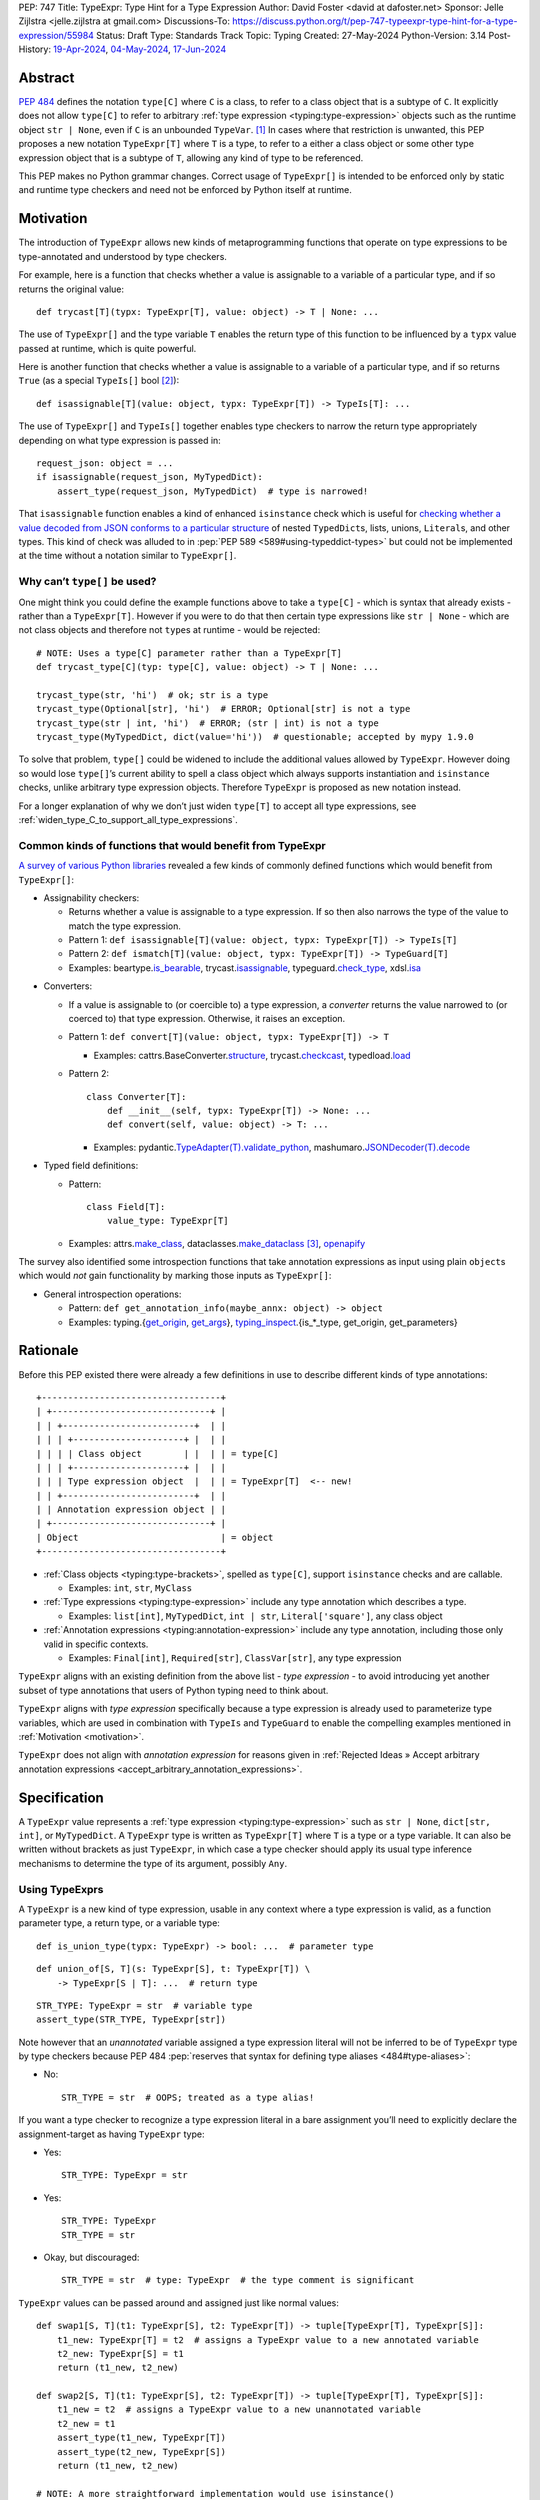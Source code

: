 PEP: 747
Title: TypeExpr: Type Hint for a Type Expression
Author: David Foster <david at dafoster.net>
Sponsor: Jelle Zijlstra <jelle.zijlstra at gmail.com>
Discussions-To: https://discuss.python.org/t/pep-747-typeexpr-type-hint-for-a-type-expression/55984
Status: Draft
Type: Standards Track
Topic: Typing
Created: 27-May-2024
Python-Version: 3.14
Post-History: `19-Apr-2024 <https://discuss.python.org/t/typeform-spelling-for-a-type-annotation-object-at-runtime/51435>`__, `04-May-2024 <https://discuss.python.org/t/typeform-spelling-for-a-type-annotation-object-at-runtime/51435/7/>`__, `17-Jun-2024 <https://discuss.python.org/t/pep-747-typeexpr-type-hint-for-a-type-expression/55984>`__


Abstract
========

:pep:`484` defines the notation ``type[C]`` where ``C`` is a class, to
refer to a class object that is a subtype of ``C``. It explicitly does
not allow ``type[C]`` to refer to arbitrary
:ref:`type expression <typing:type-expression>` objects such
as the runtime object ``str | None``, even if ``C`` is an unbounded
``TypeVar``. [#type_c]_ In cases where that restriction is unwanted, this
PEP proposes a new notation ``TypeExpr[T]`` where ``T`` is a type, to
refer to a either a class object or some other type expression object
that is a subtype of ``T``, allowing any kind of type to be referenced.

This PEP makes no Python grammar changes. Correct usage of
``TypeExpr[]`` is intended to be enforced only by static and runtime
type checkers and need not be enforced by Python itself at runtime.


.. _motivation:

Motivation
==========

The introduction of ``TypeExpr`` allows new kinds of metaprogramming
functions that operate on type expressions to be type-annotated and
understood by type checkers.

For example, here is a function that checks whether a value is
assignable to a variable of a particular type, and if so returns the
original value:

::

   def trycast[T](typx: TypeExpr[T], value: object) -> T | None: ...

The use of ``TypeExpr[]`` and the type variable ``T`` enables the return
type of this function to be influenced by a ``typx`` value passed at
runtime, which is quite powerful.

Here is another function that checks whether a value is assignable to a
variable of a particular type, and if so returns ``True`` (as a special
``TypeIs[]`` bool [#TypeIsPep]_):

::

   def isassignable[T](value: object, typx: TypeExpr[T]) -> TypeIs[T]: ...

The use of ``TypeExpr[]`` and ``TypeIs[]`` together enables type
checkers to narrow the return type appropriately depending on what type
expression is passed in:

::

   request_json: object = ...
   if isassignable(request_json, MyTypedDict):
       assert_type(request_json, MyTypedDict)  # type is narrowed!

That ``isassignable`` function enables a kind of enhanced ``isinstance``
check which is useful for `checking whether a value decoded from JSON
conforms to a particular structure`_ of nested ``TypedDict``\ s,
lists, unions, ``Literal``\ s, and other types. This kind
of check was alluded to in :pep:`PEP 589 <589#using-typeddict-types>` but could
not be implemented at the time without a notation similar to
``TypeExpr[]``.

.. _checking whether a value decoded from JSON conforms to a particular structure: https://mail.python.org/archives/list/typing-sig@python.org/thread/I5ZOQICTJCENTCDPHLZR7NT42QJ43GP4/


Why can’t ``type[]`` be used?
-----------------------------

One might think you could define the example functions above to take a
``type[C]`` - which is syntax that already exists - rather than a
``TypeExpr[T]``. However if you were to do that then certain type
expressions like ``str | None`` - which are not class objects and
therefore not ``type``\ s at runtime - would be rejected:

::

   # NOTE: Uses a type[C] parameter rather than a TypeExpr[T]
   def trycast_type[C](typ: type[C], value: object) -> T | None: ...

   trycast_type(str, 'hi')  # ok; str is a type
   trycast_type(Optional[str], 'hi')  # ERROR; Optional[str] is not a type
   trycast_type(str | int, 'hi')  # ERROR; (str | int) is not a type
   trycast_type(MyTypedDict, dict(value='hi'))  # questionable; accepted by mypy 1.9.0

To solve that problem, ``type[]`` could be widened to include the
additional values allowed by ``TypeExpr``. However doing so would lose
``type[]``\ ’s current ability to spell a class object which always
supports instantiation and ``isinstance`` checks, unlike arbitrary type
expression objects. Therefore ``TypeExpr`` is proposed as new notation
instead.

For a longer explanation of why we don’t just widen ``type[T]`` to
accept all type expressions, see
:ref:`widen_type_C_to_support_all_type_expressions`.


Common kinds of functions that would benefit from TypeExpr
----------------------------------------------------------

`A survey of various Python libraries`_ revealed a few kinds of commonly
defined functions which would benefit from ``TypeExpr[]``:

.. _A survey of various Python libraries: https://github.com/python/mypy/issues/9773#issuecomment-2017998886

-  Assignability checkers:

   -  Returns whether a value is assignable to a type expression. If so
      then also narrows the type of the value to match the type
      expression.
   -  Pattern 1:
      ``def isassignable[T](value: object, typx: TypeExpr[T]) -> TypeIs[T]``
   -  Pattern 2:
      ``def ismatch[T](value: object, typx: TypeExpr[T]) -> TypeGuard[T]``
   -  Examples: beartype.\ `is_bearable`_, trycast.\ `isassignable`_,
      typeguard.\ `check_type`_, xdsl.\ `isa`_

.. _is_bearable: https://github.com/beartype/beartype/issues/255
.. _isassignable: https://github.com/davidfstr/trycast?tab=readme-ov-file#isassignable-api
.. _check_type: https://typeguard.readthedocs.io/en/latest/api.html#typeguard.check_type
.. _isa: https://github.com/xdslproject/xdsl/blob/ac12c9ab0d64618475efb98d1d197bdd79f593c3/xdsl/utils/hints.py#L23

-  Converters:

   -  If a value is assignable to (or coercible to) a type expression,
      a *converter* returns the value narrowed to (or coerced to) that type
      expression. Otherwise, it raises an exception.
   -  Pattern 1:
      ``def convert[T](value: object, typx: TypeExpr[T]) -> T``

      -  Examples: cattrs.BaseConverter.\ `structure`_, trycast.\ `checkcast`_,
         typedload.\ `load`_

   -  Pattern 2:

      ::

        class Converter[T]:
            def __init__(self, typx: TypeExpr[T]) -> None: ...
            def convert(self, value: object) -> T: ...

      -  Examples: pydantic.\ `TypeAdapter(T).validate_python`_,
         mashumaro.\ `JSONDecoder(T).decode`_

.. _structure: https://github.com/python-attrs/cattrs/blob/5f5c11627a7f67a23d6212bc7df9f96243c62dc5/src/cattrs/converters.py#L332-L334
.. _checkcast: https://github.com/davidfstr/trycast#checkcast-api
.. _load: https://ltworf.github.io/typedload/
.. _TypeAdapter(T).validate_python: https://stackoverflow.com/a/61021183/604063
.. _JSONDecoder(T).decode: https://github.com/Fatal1ty/mashumaro?tab=readme-ov-file#usage-example

-  Typed field definitions:

   -  Pattern:

      ::

        class Field[T]:
            value_type: TypeExpr[T]

   -  Examples: attrs.\ `make_class`_,
      dataclasses.\ `make_dataclass`_ [#DataclassInitVar]_, `openapify`_

.. _make_class: https://www.attrs.org/en/stable/api.html#attrs.make_class
.. _make_dataclass: https://github.com/python/typeshed/issues/11653
.. _openapify: https://github.com/Fatal1ty/openapify/blob/c8d968c7c9c8fd7d4888bd2ddbe18ffd1469f3ca/openapify/core/models.py#L16

The survey also identified some introspection functions that take
annotation expressions as input using plain ``object``\ s which would
*not* gain functionality by marking those inputs as ``TypeExpr[]``:

-  General introspection operations:

   -  Pattern: ``def get_annotation_info(maybe_annx: object) -> object``
   -  Examples: typing.{`get_origin`_, `get_args`_},
      `typing_inspect`_.{is_*_type, get_origin, get_parameters}

.. _get_origin: https://docs.python.org/3/library/typing.html#typing.get_origin
.. _get_args: https://docs.python.org/3/library/typing.html#typing.get_args
.. _typing_inspect: https://github.com/ilevkivskyi/typing_inspect?tab=readme-ov-file#readme


Rationale
=========

Before this PEP existed there were already a few definitions in use to describe
different kinds of type annotations:

::

   +----------------------------------+ 
   | +------------------------------+ | 
   | | +-------------------------+  | | 
   | | | +---------------------+ |  | | 
   | | | | Class object        | |  | | = type[C]        
   | | | +---------------------+ |  | | 
   | | | Type expression object  |  | | = TypeExpr[T]  <-- new!
   | | +-------------------------+  | | 
   | | Annotation expression object | | 
   | +------------------------------+ | 
   | Object                           | = object         
   +----------------------------------+ 

-  :ref:`Class objects <typing:type-brackets>`,
   spelled as ``type[C]``, support ``isinstance`` checks and are callable.

   -  Examples: ``int``, ``str``, ``MyClass``

-  :ref:`Type expressions <typing:type-expression>`
   include any type annotation which describes a type.

   -  Examples: ``list[int]``, ``MyTypedDict``, ``int | str``,
      ``Literal['square']``, any class object

-  :ref:`Annotation expressions <typing:annotation-expression>`
   include any type annotation, including those only valid in specific contexts.

   -  Examples: ``Final[int]``, ``Required[str]``, ``ClassVar[str]``,
      any type expression

``TypeExpr`` aligns with an existing definition from the above list -
*type expression* - to avoid introducing yet another subset of type annotations
that users of Python typing need to think about.

``TypeExpr`` aligns with *type expression* specifically
because a type expression is already used to parameterize type variables,
which are used in combination with ``TypeIs`` and ``TypeGuard`` to enable
the compelling examples mentioned in :ref:`Motivation <motivation>`.

``TypeExpr`` does not align with *annotation expression* for reasons given in
:ref:`Rejected Ideas » Accept arbitrary annotation expressions <accept_arbitrary_annotation_expressions>`.


Specification
=============

A ``TypeExpr`` value represents a :ref:`type expression <typing:type-expression>`
such as ``str | None``, ``dict[str, int]``, or ``MyTypedDict``.
A ``TypeExpr`` type is written as
``TypeExpr[T]`` where ``T`` is a type or a type variable. It can also be
written without brackets as just ``TypeExpr``, in which case a type
checker should apply its usual type inference mechanisms to determine
the type of its argument, possibly ``Any``.


Using TypeExprs
---------------

A ``TypeExpr`` is a new kind of type expression, usable in any context where a
type expression is valid, as a function parameter type, a return type, 
or a variable type:

::

   def is_union_type(typx: TypeExpr) -> bool: ...  # parameter type

::

   def union_of[S, T](s: TypeExpr[S], t: TypeExpr[T]) \
       -> TypeExpr[S | T]: ...  # return type

::

   STR_TYPE: TypeExpr = str  # variable type
   assert_type(STR_TYPE, TypeExpr[str])

Note however that an *unannotated* variable assigned a type expression literal
will not be inferred to be of ``TypeExpr`` type by type checkers because PEP
484 :pep:`reserves that syntax for defining type aliases <484#type-aliases>`:

-  No:

   ::

      STR_TYPE = str  # OOPS; treated as a type alias!

If you want a type checker to recognize a type expression literal in a bare
assignment you’ll need to explicitly declare the assignment-target as
having ``TypeExpr`` type:

-  Yes:

   ::

      STR_TYPE: TypeExpr = str

-  Yes:

   ::

      STR_TYPE: TypeExpr
      STR_TYPE = str

-  Okay, but discouraged:

   ::

      STR_TYPE = str  # type: TypeExpr  # the type comment is significant

``TypeExpr`` values can be passed around and assigned just like normal
values:

::

   def swap1[S, T](t1: TypeExpr[S], t2: TypeExpr[T]) -> tuple[TypeExpr[T], TypeExpr[S]]:
       t1_new: TypeExpr[T] = t2  # assigns a TypeExpr value to a new annotated variable
       t2_new: TypeExpr[S] = t1
       return (t1_new, t2_new)

   def swap2[S, T](t1: TypeExpr[S], t2: TypeExpr[T]) -> tuple[TypeExpr[T], TypeExpr[S]]:
       t1_new = t2  # assigns a TypeExpr value to a new unannotated variable
       t2_new = t1
       assert_type(t1_new, TypeExpr[T])
       assert_type(t2_new, TypeExpr[S])
       return (t1_new, t2_new)

   # NOTE: A more straightforward implementation would use isinstance()
   def ensure_int(value: object) -> None:
       value_type: TypeExpr = type(value)  # assigns a type (a subtype of TypeExpr)
       assert value_type == int


TypeExpr Values
---------------

A variable of type ``TypeExpr[T]`` where ``T`` is a type, can hold any
**type expression object** - the result of evaluating a 
:ref:`type expression <typing:type-expression>`
at runtime - which is a subtype of ``T``.

Incomplete expressions like a bare ``Optional`` or ``Union`` which do
not spell a type are not ``TypeExpr`` values.

``TypeExpr[...]`` is itself a ``TypeExpr`` value:

::

   OPTIONAL_INT_TYPE: TypeExpr = TypeExpr[int | None]  # OK
   assert isassignable(Optional[int], OPTIONAL_INT_TYPE)

.. _non_universal_typeexpr:

``TypeExpr[]`` values include *all* type expressions including some
**non-universal type expressions** which are not valid in all annotation contexts.
In particular:

-  ``Self`` (valid only in some contexts)
-  ``TypeGuard[...]`` (valid only in some contexts)
-  ``TypeIs[...]`` (valid only in some contexts)


Explicit TypeExpr Values
''''''''''''''''''''''''

The syntax ``TypeExpr(T)`` (with parentheses) can be used to
spell a ``TypeExpr[T]`` value explicitly:

::

   NONE = TypeExpr(None)
   INT1 = TypeExpr('int')  # stringified type expression
   INT2 = TypeExpr(int)

At runtime the ``TypeExpr(...)`` callable returns its single argument unchanged.


.. _implicit_typeexpr_values:

Implicit TypeExpr Values
''''''''''''''''''''''''

Historically static type checkers have only needed to recognize
*type expressions* in contexts where a type expression was expected.
Now *type expression objects* must also be recognized in contexts where a
value expression is expected.

Static type checkers already recognize **class objects** (``type[C]``):

-  As a value expression, ``C`` has type ``type[C]``,
   for each of the following values of C:

   -  ``name`` (where ``name`` must refer to a valid in-scope class, type alias, or TypeVar)
   -  ``name '[' ... ']'``
   -  ``<type> '[' ... ']'``

The following **unparameterized type expressions** can be recognized unambiguously:

-  As a value expression, ``X`` has type ``TypeExpr[X]``,
   for each of the following values of X:

   -  ``<Any>``
   -  ``<Self>``
   -  ``<LiteralString>``
   -  ``<NoReturn>``
   -  ``<Never>``

**None**: The type expression ``None`` (``NoneType``) is ambiguous with the value ``None``,
so must use the explicit ``TypeExpr(...)`` syntax:

-  As a value expression, ``TypeExpr(None)`` has type ``TypeExpr[None]``.
-  As a value expression, ``None`` continues to have type ``None``.

The following **parameterized type expressions** can be recognized unambiguously:

-  As a value expression, ``X`` has type ``TypeExpr[X]``,
   for each of the following values of X:

   -  ``<Literal> '[' ... ']'``
   -  ``<Optional> '[' ... ']'``
   -  ``<Union> '[' ... ']'``
   -  ``<Callable> '[' ... ']'``
   -  ``<tuple> '[' ... ']'``
   -  ``<TypeGuard> '[' ... ']'``
   -  ``<TypeIs> '[' ... ']'``

.. _recognizing_annotated:

**Annotated**: The type expression ``Annotated[...]`` is ambiguous with 
the annotation expression ``Annotated[...]``,
so must be disambiguated based on its argument type:

-  As a value expression, ``Annotated[x, ...]`` has type ``type[C]``
   if ``x`` has type ``type[C]``.
-  As a value expression, ``Annotated[x, ...]`` has type ``TypeExpr[T]``
   if ``x`` has type ``TypeExpr[T]``.
-  As a value expression, ``Annotated[x, ...]`` has type ``object``
   if ``x`` has a type that is not ``type[C]`` or ``TypeExpr[T]``.

**Union**: The type expression ``T1 | T2`` is ambiguous with the value ``int1 | int2``,
so must be disambiguated based on its argument type:

-  As a value expression, ``x | y`` has type ``TypeExpr[x | y]``
   if ``x`` has type ``TypeExpr[t1]`` (or ``type[t1]``)
   and ``y`` has type ``TypeExpr[t2]`` (or ``type[t2]``).
-  As a value expression, ``x | y`` has type ``int``
   if ``x`` has type ``int`` and ``y`` has type ``int``

The **stringified type expression** ``"T"`` is ambiguous with both
the stringified annotation expression ``"T"``
and the string literal ``"T"``,
so must use the explicit ``TypeExpr(...)`` syntax:

-  As a value expression, ``TypeExpr("T")`` has type ``TypeExpr[T]``,
   where ``T`` is a valid type expression
-  As a value expression, ``"T"`` continues to have type ``Literal["T"]``.

No other kinds of type expressions currently exist.

New kinds of type expressions that are introduced should define how they
will be recognized in a value expression context.


Implicit Annotation Expression Values
'''''''''''''''''''''''''''''''''''''

Although this PEP is mostly concerned with *type expressions* rather than
*annotation expressions*, it is straightforward to extend the rules for
:ref:`recognizing type expressions <implicit_typeexpr_values>`
to similar rules for recognizing annotation expressions,
so this PEP takes the opportunity to define those rules as well:

The following **unparameterized annotation expressions** can be recognized unambiguously:

-  As a value expression, ``X`` has type ``object``,
   for each of the following values of X:

   -  ``<TypeAlias>``

The following **parameterized annotation expressions** can be recognized unambiguously:

-  As a value expression, ``X`` has type ``object``,
   for each of the following values of X:

   -  ``<Required> '[' ... ']'``
   -  ``<NotRequired> '[' ... ']'``
   -  ``<ReadOnly> '[' ... ']'``
   -  ``<ClassVar> '[' ... ']'``
   -  ``<Final> '[' ... ']'``
   -  ``<InitVar> '[' ... ']'``
   -  ``<Unpack> '[' ... ']'``

**Annotated**: The annotation expression ``Annotated[...]`` is ambiguous with 
the type expression ``Annotated[...]``,
so must be :ref:`disambiguated based on its argument type <recognizing_annotated>`.

The following **syntactic annotation expressions** 
cannot be recognized in a value expression context at all:

-  ``'*' unpackable``
-  ``name '.' 'args'`` (where ``name`` must be an in-scope ParamSpec)
-  ``name '.' 'kwargs'`` (where ``name`` must be an in-scope ParamSpec)

The **stringified annotation expression** ``"T"`` is ambiguous with both
the stringified type expression ``"T"``
and the string literal ``"T"``, and
cannot be recognized in a value expression context at all:

-  As a value expression, ``"T"`` continues to have type ``Literal["T"]``.

No other kinds of annotation expressions currently exist.

New kinds of annotation expressions that are introduced should define how they
will (or will not) be recognized in a value expression context.


Literal[] TypeExprs
'''''''''''''''''''

To simplify static type checking, a ``Literal[...]`` value is *not*
considered assignable to a ``TypeExpr`` variable even if all of its members
spell valid types:

::

   STRS_TYPE_NAME: Literal['str', 'list[str]'] = 'str'
   STRS_TYPE: TypeExpr = STRS_TYPE_NAME  # ERROR: Literal[] value is not a TypeExpr


Static vs. Runtime Representations of TypeExprs
'''''''''''''''''''''''''''''''''''''''''''''''

A ``TypeExpr`` value appearing statically in a source file may be normalized
to a different representation at runtime. For example string-based 
forward references are normalized at runtime to be ``ForwardRef`` instances
in some contexts: [#forward_ref_normalization]_

::

   >>> IntTree = list[typing.Union[int, 'IntTree']]
   >>> IntTree
   list[typing.Union[int, ForwardRef('IntTree')]]

The runtime representations of ``TypeExpr``\ s are considered implementation
details that may change over time and therefore static type checkers are
not required to recognize them:

::

   INT_TREE: TypeExpr = ForwardRef('IntTree')  # ERROR: Runtime-only form

Runtime type checkers that wish to assign a runtime-only representation
of a type expression to a ``TypeExpr[]`` variable must use ``cast()`` to
avoid errors from static type checkers:

::

   INT_TREE = cast(TypeExpr, ForwardRef('IntTree'))  # OK


Subtyping
---------

Whether a ``TypeExpr`` value can be assigned from one variable to another is
determined by the following rules:

``TypeExpr[]`` is covariant in its argument type, just like ``type[]``:

-  ``TypeExpr[T1]`` is a subtype of ``TypeExpr[T2]`` iff ``T1`` is a
   subtype of ``T2``.
-  ``type[C1]`` is a subtype of ``TypeExpr[C2]`` iff ``C1`` is a subtype
   of ``C2``.

A plain ``type`` can be assigned to a plain ``TypeExpr`` but not the
other way around:

-  ``type[Any]`` is assignable to ``TypeExpr[Any]``. (But not the
   other way around.)

``TypeExpr[]`` is a kind of ``object``, just like ``type[]``:

-  ``TypeExpr[T]`` for any ``T`` is a subtype of ``object``.

``TypeExpr[T]``, where ``T`` is a type variable, is assumed to have all
the attributes and methods of ``object`` and is not callable.


Interactions with isinstance() and issubclass()
-----------------------------------------------

The ``TypeExpr`` special form cannot be used as the ``type`` argument to
``isinstance``:

::

   >>> isinstance(str, TypeExpr)
   TypeError: typing.TypeExpr cannot be used with isinstance()

   >>> isinstance(str, TypeExpr[str])
   TypeError: isinstance() argument 2 cannot be a parameterized generic

The ``TypeExpr`` special form cannot be used as any argument to
``issubclass``:

::

   >>> issubclass(TypeExpr, object)
   TypeError: issubclass() arg 1 must be a class

   >>> issubclass(object, TypeExpr)
   TypeError: typing.TypeExpr cannot be used with issubclass()


Affected signatures in the standard library
-------------------------------------------

Changed signatures
''''''''''''''''''

The following signatures related to type expressions introduce
``TypeExpr`` where previously ``object`` existed:

-  ``typing.cast``
-  ``typing.assert_type``


Unchanged signatures
''''''''''''''''''''

The following signatures related to annotation expressions continue to
use ``object`` and remain unchanged:

-  ``typing.get_origin``
-  ``typing.get_args``

The following signatures related to class objects continue to use
``type`` and remain unchanged:

-  ``builtins.isinstance``
-  ``builtins.issubclass``
-  ``builtins.type``

``typing.get_type_hints(..., include_extras=False)`` nearly returns only type
expressions in Python 3.12, stripping out most type qualifiers
(``Required, NotRequired, ReadOnly, Annotated``) but currently preserves a
few type qualifiers which are only allowed in annotation expressions
(``ClassVar, Final, InitVar, Unpack``). It may be desirable to alter the
behavior of this function in the future to also strip out those
qualifiers and actually return type expressions, although this PEP does
not propose those changes now:

-  ``typing.get_type_hints(..., include_extras=False)``

   -  Almost returns only type expressions, but not quite

-  ``typing.get_type_hints(..., include_extras=True)``

   -  Returns annotation expressions


Backwards Compatibility
=======================

Previously the rules for recognizing type expression objects
in a value expression context were not defined, so static type checkers
`varied in what types were assigned <https://discuss.python.org/t/typeform-spelling-for-a-type-annotation-object-at-runtime/51435/34>`_
to such objects. Existing programs manipulating type expression objects
were already limited in manipulating them as plain ``object`` values,
and such programs should not break with
:ref:`the newly-defined rules <implicit_typeexpr_values>`.


How to Teach This
=================

Most users interacting with ``TypeExpr`` will do so only
in a limited way, by passing a literal type expression to a function
accepting a ``TypeExpr`` input, imported from a runtime type checker
library.

For those implementing runtime type checkers,
``TypeExpr``\ s can be used in combination with other typing features to 
write useful functions that accept type expression objects:


Combining with a type variable
------------------------------

``TypeExpr[]`` can be parameterized by a type variable that is used elsewhere within
the same function definition:

::

   def as_instance[T](typx: TypeExpr[T]) -> T | None:
       return typx() if isinstance(typx, type) else None


Combining with type[]
---------------------

Both ``TypeExpr[]`` and ``type[]`` can be parameterized by the same type
variable within the same function definition:

::

   def as_type[T](typx: TypeExpr[T]) -> type[T] | None:
       return typx if isinstance(typx, type) else None


Combining with TypeIs[] and TypeGuard[]
---------------------------------------

A type variable parameterizing a ``TypeExpr[]`` can also be used by a ``TypeIs[]``
within the same function definition:

::

   def isassignable[T](value: object, typx: TypeExpr[T]) -> TypeIs[T]: ...

   count: int | str = ...
   if isassignable(count, int):
       assert_type(count, int)
   else:
       assert_type(count, str)

or by a ``TypeGuard[]`` within the same function definition:

::

   def isdefault[T](value: object, typx: TypeExpr[T]) -> TypeGuard[T]:
       return (value == typx()) if isinstance(typx, type) else False

   value: int | str = ''
   if isdefault(value, int):
       assert_type(value, int)
       assert 0 == value
   elif isdefault(value, str):
       assert_type(value, str)
       assert '' == value
   else:
       assert_type(value, int | str)


Introspecting TypeExpr Values
-----------------------------

A ``TypeExpr`` is very similar to an ``object`` at runtime, with no additional
attributes or methods defined.

You can use existing introspection functions like ``typing.get_origin`` and
``typing.get_args`` to extract the components of a type expression that looks
like ``Origin[Arg1, Arg2, ..., ArgN]``:

::

   import typing

   def strip_annotated_metadata(typx: TypeExpr[T]) -> TypeExpr[T]:
       if typing.get_origin(typx) == typing.Annotated:
           typx = cast(TypeExpr[T], typing.get_args(typx)[0])
       return typx

You can also use ``isinstance`` and ``==`` to distinguish one kind of
type expression from another:

::

   import types
   import typing

   def split_union(typx: TypeExpr) -> tuple[TypeExpr, ...]:
       if isinstance(typx, types.UnionType):  # X | Y
           return cast(tuple[TypeExpr, ...], typing.get_args(typx))
       if typing.get_origin(typx) == typing.Union:  # Union[X, Y]
           return cast(tuple[TypeExpr, ...], typing.get_args(typx))
       if typx in (typing.Never, typing.NoReturn,):
           return ()
       return (typx,)


Challenges When Accepting All TypeExprs
---------------------------------------

A function that takes an *arbitrary* ``TypeExpr`` as
input must support a large variety of possible type expressions and is
not easy to write. Some challenges faced by such a function include:

-  An ever-increasing number of typing special forms are introduced with
   each new Python version which must be recognized, with special
   handling required for each one.
-  Stringified type annotations [#strann_less_common]_ (like ``'list[str]'``)
   must be *parsed* (to something like ``typing.List[str]``) to be introspected.

   -  In practice it is extremely difficult for stringified type
      annotations to be handled reliably at runtime, so runtime type
      checkers may opt to not support them at all.

-  Resolving string-based forward references inside type
   expressions to actual values must typically be done using ``eval()``,
   which is difficult/impossible to use in a safe way.
-  Recursive types like ``IntTree = list[typing.Union[int, 'IntTree']]``
   are not possible to fully resolve.
-  Supporting user-defined generic types (like Django’s
   ``QuerySet[User]``) requires user-defined functions to
   recognize/parse, which a runtime type checker must provide a
   registration API for.

Consider importing a function from an existing runtime type checker
library rather than writing your own.


Reference Implementation
========================

The following will be true when
`mypy#9773 <https://github.com/python/mypy/issues/9773>`__ is implemented:

    The mypy type checker supports ``TypeExpr`` types.
    A reference implementation of the runtime component is provided in the
    ``typing_extensions`` module.


Rejected Ideas
==============

.. _widen_type_C_to_support_all_type_expressions:

Widen type[C] to support all type expressions
---------------------------------------------

``type`` was `designed`_ to only be used to describe class objects. A
class object can always be used as the second argument of ``isinstance()``
and can usually be instantiated by calling it.

``TypeExpr`` on the other hand is typically introspected by the user in
some way, is not necessarily directly instantiable, and is not
necessarily directly usable in a regular ``isinstance()`` check.

It would be possible to widen ``type`` to include the additional values
allowed by ``TypeExpr`` but it would reduce clarity about the user’s
intentions when working with a ``type``. Different concepts and usage
patterns; different spellings.

.. _designed: https://mail.python.org/archives/list/typing-sig@python.org/message/D5FHORQVPHX3BHUDGF3A3TBZURBXLPHD/


.. _accept_arbitrary_annotation_expressions:

Accept arbitrary annotation expressions
---------------------------------------

Certain typing special forms can be used in *some* but not *all*
annotation contexts:

For example ``Final[]`` can be used as a variable type but not as a
parameter type or a return type:

::

   some_const: Final[str] = ...  # OK

   def foo(not_reassignable: Final[object]): ...  # ERROR: Final[] not allowed here

   def nonsense() -> Final[object]: ...  # ERROR: Final[] not meaningful here

``TypeExpr[T]`` does not allow matching such annotation expressions
because it is not clear what it would mean for such an expression
to parameterized by a type variable in position ``T``:

::

   def ismatch[T](value: object, typx: TypeExpr[T]) -> TypeGuard[T]: ...

   def foo(some_arg):
       if ismatch(some_arg, Final[int]):  # ERROR: Final[int] is not a TypeExpr
           reveal_type(some_arg)  # ? NOT Final[int], because invalid for a parameter

Functions that wish to operate on *all* kinds of annotation expressions,
including those that are not ``TypeExpr``\ s, can continue to accept such
inputs as ``object`` parameters, as they must do so today.


Accept only universal type expressions
--------------------------------------

Earlier drafts of this PEP only allowed ``TypeExpr[]`` to match the subset
of type expressions which are valid in *all* contexts, excluding
:ref:`non-universal type expressions <non_universal_typeexpr>`.
However doing that would effectively
create a new subset of annotation expressions that Python typing users
would have to understand, on top of all the existing distinctions between
“class objects”, “type expressions”, and “annotation expressions”.

To avoid introducing yet another concept that everyone has to learn,
this proposal just rounds ``TypeExpr[]`` to exactly match the existing
definition of a “type expression”.


Support pattern matching on type expressions
--------------------------------------------

It was asserted that some functions may wish to pattern match on the
interior of type expressions in their signatures.

One use case is to allow a function to explicitly enumerate all the
*specific* kinds of type expressions it supports as input.
Consider the following possible pattern matching syntax:

::

   @overload
   def checkcast(typx: TypeExpr[AT=Annotated[T, *Anns]], value: str) -> T: ...
   @overload
   def checkcast(typx: TypeExpr[UT=Union[*Ts]], value: str) -> Union[*Ts]: ...
   @overload
   def checkcast(typx: type[C], value: str) -> C: ...
   # ... (more)

All functions observed in the wild that conceptually take a ``TypeExpr[]``
generally try to support *all* kinds of type expressions, so it doesn’t
seem valuable to enumerate a particular subset.

Additionally the above syntax isn’t precise enough to fully describe the
actual input constraints for a typical function in the wild. For example
many functions recognize un-stringified type expressions like
``list[Movie]`` but may not recognize type expressions with stringified
subcomponents like ``list['Movie']``.

A second use case for pattern matching on the interior of type
expressions is to explicitly match an ``Annotated[]`` form to pull out the
interior type argument and strip away the metadata:

::

   def checkcast(
       typx: TypeExpr[T] | TypeExpr[AT=Annotated[T, *Anns]],
       value: object
   ) -> T:

However ``Annotated[T, metadata]`` is already treated equivalent to ``T`` anyway.
There’s no additional value in being explicit about this behavior.
The example above could be more-straightforwardly written as the equivalent:

::

   def checkcast(typx: TypeExpr[T], value: object) -> T:


Footnotes
=========

.. [#type_c]
   :pep:`Type[C] spells a class object <484#the-type-of-class-objects>`

.. [#TypeIsPep]
   :pep:`TypeIs[T] is similar to bool <742>`

.. [#DataclassInitVar]
   ``dataclass.make_dataclass`` accepts ``InitVar[...]`` as a special case
   in addition to type expressions. Therefore it may unfortunately be necessary
   to continue annotating its ``type`` parameter as ``object`` rather
   than ``TypeExpr``.

.. [#forward_ref_normalization]
   Special forms normalize string arguments to ``ForwardRef`` instances
   at runtime using internal helper functions in the ``typing`` module.
   Runtime type checkers may wish to implement similar functions when
   working with string-based forward references.

.. [#strann_less_common]
   Stringified type annotations are expected to become less common
   starting in Python 3.14 when :pep:`deferred annotations <649>`
   become available. However there is a large amount of existing code from
   earlier Python versions relying on stringified type annotations that will
   still need to be supported for several years.


Copyright
=========

This document is placed in the public domain or under the
CC0-1.0-Universal license, whichever is more permissive.
